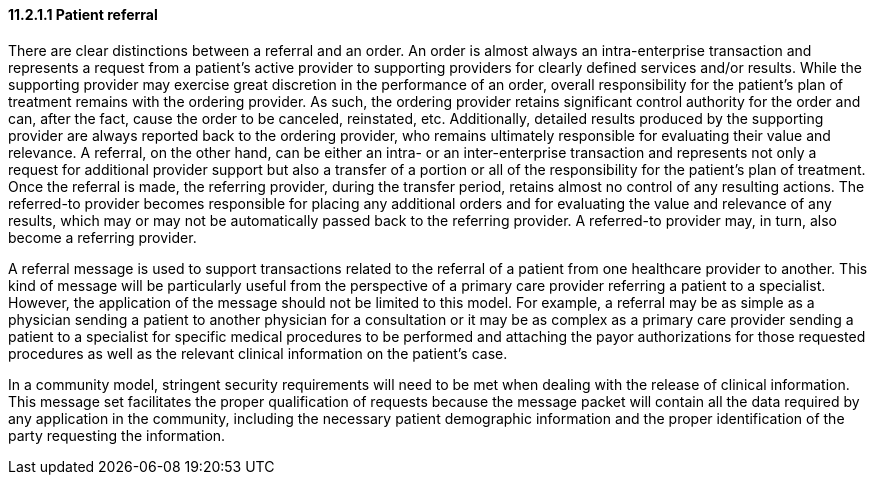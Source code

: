 ==== 11.2.1.1 Patient referral

There are clear distinctions between a referral and an order. An order is almost always an intra-enterprise transaction and represents a request from a patient's active provider to supporting providers for clearly defined services and/or results. While the supporting provider may exercise great discretion in the performance of an order, overall responsibility for the patient's plan of treatment remains with the ordering provider. As such, the ordering provider retains significant control authority for the order and can, after the fact, cause the order to be canceled, reinstated, etc. Additionally, detailed results produced by the supporting provider are always reported back to the ordering provider, who remains ultimately responsible for evaluating their value and relevance. A referral, on the other hand, can be either an intra- or an inter-enterprise transaction and represents not only a request for additional provider support but also a transfer of a portion or all of the responsibility for the patient's plan of treatment. Once the referral is made, the referring provider, during the transfer period, retains almost no control of any resulting actions. The referred-to provider becomes responsible for placing any additional orders and for evaluating the value and relevance of any results, which may or may not be automatically passed back to the referring provider. A referred-to provider may, in turn, also become a referring provider.

A referral message is used to support transactions related to the referral of a patient from one healthcare provider to another. This kind of message will be particularly useful from the perspective of a primary care provider referring a patient to a specialist. However, the application of the message should not be limited to this model. For example, a referral may be as simple as a physician sending a patient to another physician for a consultation or it may be as complex as a primary care provider sending a patient to a specialist for specific medical procedures to be performed and attaching the payor authorizations for those requested procedures as well as the relevant clinical information on the patient's case.

In a community model, stringent security requirements will need to be met when dealing with the release of clinical information. This message set facilitates the proper qualification of requests because the message packet will contain all the data required by any application in the community, including the necessary patient demographic information and the proper identification of the party requesting the information.

